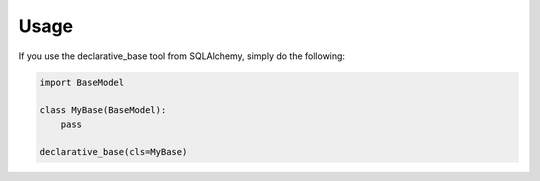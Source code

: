 =====
Usage
=====

If you use the declarative_base tool from SQLAlchemy, simply do the following:

.. code-block:: python

    import BaseModel

    class MyBase(BaseModel):
        pass

    declarative_base(cls=MyBase)
